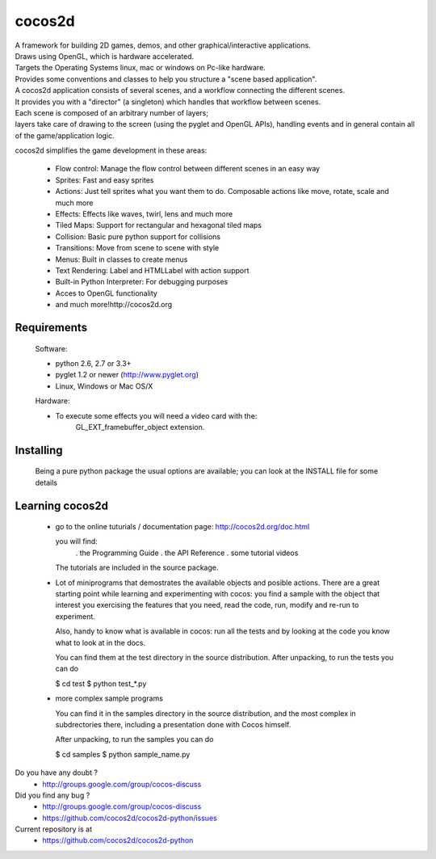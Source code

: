 =======
cocos2d
=======

| A framework for building 2D games, demos, and other graphical/interactive applications.
| Draws using OpenGL, which is hardware accelerated.
| Targets the Operating Systems linux, mac or windows on Pc-like hardware.

| Provides some conventions and classes to help you structure a "scene based application".
| A cocos2d application consists of several scenes, and a workflow connecting the different scenes.
| It provides you with a "director" (a singleton) which handles that workflow between scenes.
| Each scene is composed of an arbitrary number of layers;
| layers take care of drawing to the screen (using the pyglet and OpenGL APIs), handling events and in general contain all of the game/application logic.

cocos2d simplifies the game development in these areas:

    * Flow control: Manage the flow control between different scenes in an easy way
    * Sprites: Fast and easy sprites
    * Actions: Just tell sprites what you want them to do. Composable actions like move, rotate, scale and much more
    * Effects: Effects like waves, twirl, lens and much more
    * Tiled Maps: Support for rectangular and hexagonal tiled maps
    * Collision: Basic pure python support for collisions
    * Transitions: Move from scene to scene with style
    * Menus: Built in classes to create menus
    * Text Rendering: Label and HTMLLabel with action support
    * Built-in Python Interpreter: For debugging purposes
    * Acces to OpenGL functionality
    * and much more!http://cocos2d.org

Requirements
------------

 Software:

 * python 2.6, 2.7 or 3.3+
 * pyglet 1.2 or newer (http://www.pyglet.org)
 * Linux, Windows or Mac OS/X

 Hardware:

 * To execute some effects you will need a video card with the:
     GL_EXT_framebuffer_object extension.


Installing
----------
      
   Being a pure python package the usual options are available; you
   can look at the INSTALL file for some details


Learning cocos2d
----------------

 * go to the online tuturials / documentation page:
   http://cocos2d.org/doc.html

   you will find:
    . the Programming Guide
    . the API Reference
    . some tutorial videos

   The tutorials are included in the source package.

 * Lot of miniprograms that demostrates the available objects and posible actions.
   There are a great starting point while learning and experimenting with cocos:
   you find a sample with the object that interest you exercising the features
   that you need, read the code, run, modify and re-run to experiment.
   
   Also, handy to know what is available in cocos: run all the tests and by
   looking at the code you know what to look at in the docs.

   You can find them at the test directory in the source distribution.
   After unpacking, to run the tests you can do

   $ cd test
   $ python test_*.py

 * more complex sample programs

   You can find it in the samples directory in the source distribution, and the
   most complex in subdrectories there, including a presentation done with
   Cocos himself.
   
   After unpacking, to run the samples you can do
    
   $ cd samples
   $ python sample_name.py


Do you have any doubt ?
	+ http://groups.google.com/group/cocos-discuss


Did you find any bug ?
	+ http://groups.google.com/group/cocos-discuss
	+ https://github.com/cocos2d/cocos2d-python/issues


Current repository is at
	+ https://github.com/cocos2d/cocos2d-python

